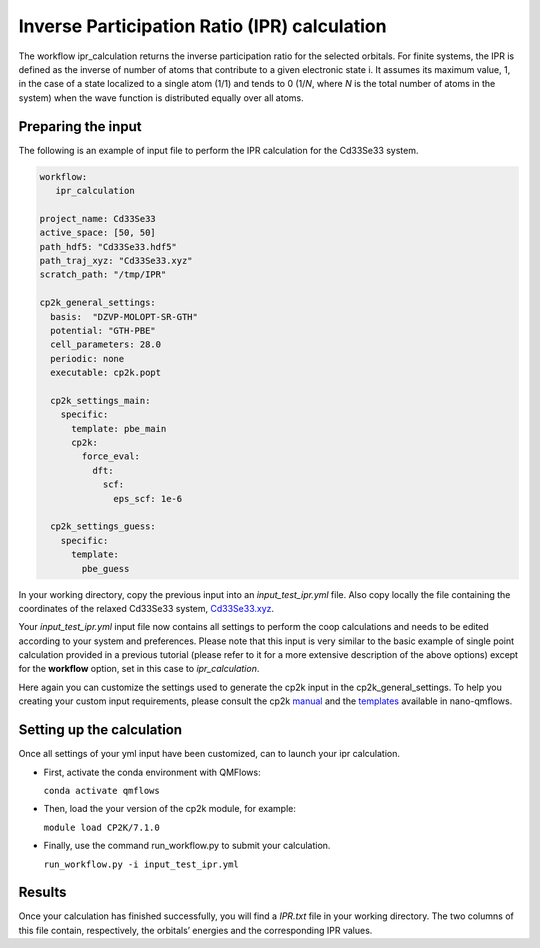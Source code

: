Inverse Participation Ratio (IPR) calculation
=============================================

The workflow ipr_calculation returns the inverse participation ratio for the selected orbitals. 
For finite systems, the IPR is defined as the inverse of number of atoms that contribute to a given electronic state i. 
It assumes its maximum value, 1, in the case of a state localized to a single atom (1/1) and tends to 0 (1/*N*, where *N* is the total number of atoms in the system) when the wave function is distributed equally over all atoms.

Preparing the input
-------------------

The following is an example of input file to perform the IPR calculation for the Cd33Se33 system.

.. code-block:: yaml

    workflow:
       ipr_calculation

    project_name: Cd33Se33
    active_space: [50, 50]
    path_hdf5: "Cd33Se33.hdf5"
    path_traj_xyz: "Cd33Se33.xyz"
    scratch_path: "/tmp/IPR"

    cp2k_general_settings:
      basis:  "DZVP-MOLOPT-SR-GTH"
      potential: "GTH-PBE"
      cell_parameters: 28.0
      periodic: none
      executable: cp2k.popt
    
      cp2k_settings_main:
        specific:
          template: pbe_main
          cp2k:
            force_eval:
              dft:
                scf:
                  eps_scf: 1e-6
    
      cp2k_settings_guess:
        specific:
          template:
            pbe_guess
            

In your working directory, copy the previous input into an *input_test_ipr.yml* file. 
Also copy locally the file containing the coordinates of the relaxed Cd33Se33 system, Cd33Se33.xyz_.

Your *input_test_ipr.yml* input file now contains all settings to perform the coop calculations and needs to be edited according to your system and preferences.
Please note that this input is very similar to the basic example of single point calculation provided in a previous tutorial (please refer to it for a more extensive description of the above options)
except for the **workflow** option, set in this case to *ipr_calculation*.

Here again you can customize the settings used to generate the cp2k input in the cp2k_general_settings. To help you creating your custom input requirements, please consult the cp2k manual_ and the templates_ available in nano-qmflows.

.. _Cd33Se33.xyz: https://github.com/SCM-NV/nano-qmflows/blob/master/test/test_files/Cd33Se33.xyz
.. _manual: https://manual.cp2k.org/
.. _templates: https://github.com/SCM-NV/nano-qmflows/blob/master/nanoqm/workflows/templates.py

Setting up the calculation 
---------------------------

Once all settings of your yml input have been customized, can to launch your ipr calculation.

- First, activate the conda environment with QMFlows:

  ``conda activate qmflows``
  
- Then, load the your version of the cp2k module, for example:

  ``module load CP2K/7.1.0``
  
- Finally, use the command run_workflow.py to submit your calculation.

  ``run_workflow.py -i input_test_ipr.yml``

Results 
-------

Once your calculation has finished successfully, you will find a *IPR.txt* file in your working directory.
The two columns of this file contain, respectively, the orbitals’ energies and the corresponding IPR values.
